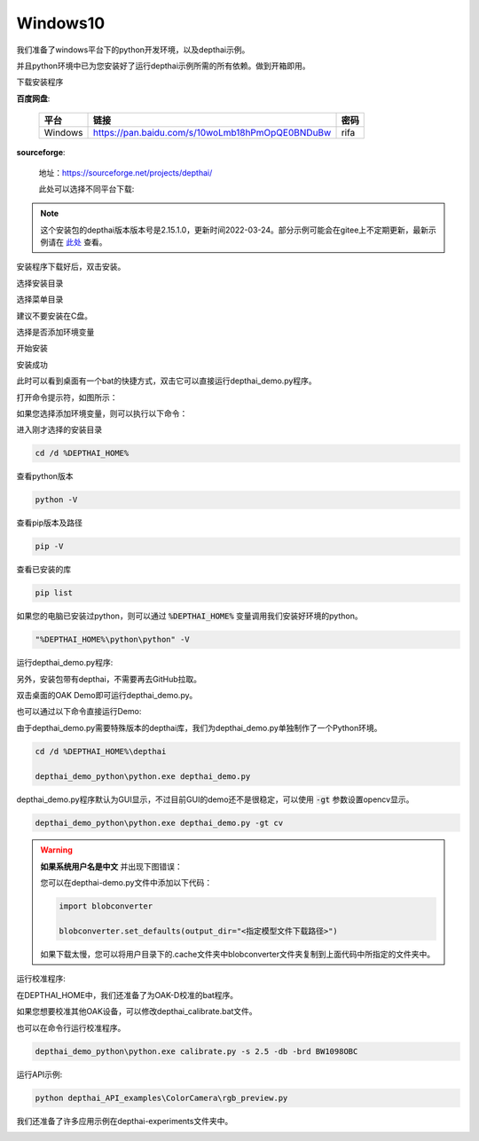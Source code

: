 Windows10
==========================

我们准备了windows平台下的python开发环境，以及depthai示例。

并且python环境中已为您安装好了运行depthai示例所需的所有依赖。做到开箱即用。

.. raw:: html

    <div style="position: relative; padding-bottom: 56.25%; height: 0; overflow: hidden; max-width: 100%; height: auto;">
        <iframe src="//player.bilibili.com/player.html?aid=421575163&bvid=BV1c341187zr&cid=438680227&page=1" frameborder="0" allowfullscreen style="position: absolute; top: 0; left: 0; width: 100%; height: 100%;"> </iframe>
    </div>
    <br/>


下载安装程序

**百度网盘**:

    =======  =============================================== ======
    平台      链接                                             密码
    =======  =============================================== ======
    Windows  https://pan.baidu.com/s/10woLmb18hPmOpQE0BNDuBw  rifa
    =======  =============================================== ======

**sourceforge**: 

    地址：https://sourceforge.net/projects/depthai/

    此处可以选择不同平台下载:

    .. image:: /_static/images/GetStartedQuickly/sourceforge.png
        :alt: sourceforge

.. note:: 

    这个安装包的depthai版本版本号是2.15.1.0，更新时间2022-03-24。部分示例可能会在gitee上不定期更新，最新示例请在 `此处 <https://gitee.com/oakchina/depthai-experiments>`_ 查看。

安装程序下载好后，双击安装。

.. image:: /_static/images/GetStartedQuickly/OAKEnvironmentalSetup.png

选择安装目录

.. image:: /_static/images/GetStartedQuickly/selectDir.png

选择菜单目录

建议不要安装在C盘。

.. image:: /_static/images/GetStartedQuickly/meunDir.png

选择是否添加环境变量

.. image:: /_static/images/GetStartedQuickly/inputPath.png

开始安装

.. image:: /_static/images/GetStartedQuickly/install.png

安装成功

.. image:: /_static/images/GetStartedQuickly/success.png

此时可以看到桌面有一个bat的快捷方式，双击它可以直接运行depthai_demo.py程序。

.. image:: /_static/images/GetStartedQuickly/depthaiDemoShow.png

打开命令提示符，如图所示：

.. image:: /_static/images/GetStartedQuickly/cmd.png

如果您选择添加环境变量，则可以执行以下命令：

进入刚才选择的安装目录

.. code-block:: bash

    cd /d %DEPTHAI_HOME%

查看python版本

.. code-block:: bash

    python -V

查看pip版本及路径

.. code-block:: bash

    pip -V

查看已安装的库

.. code-block:: bash

    pip list

如果您的电脑已安装过python，则可以通过 :code:`%DEPTHAI_HOME%` 变量调用我们安装好环境的python。

.. code-block:: bash

    "%DEPTHAI_HOME%\python\python" -V

运行depthai_demo.py程序:

另外，安装包带有depthai，不需要再去GitHub拉取。

双击桌面的OAK Demo即可运行depthai_demo.py。

.. image:: /_static/images/GetStartedQuickly/oak_demo.png

也可以通过以下命令直接运行Demo:

由于depthai_demo.py需要特殊版本的depthai库，我们为depthai_demo.py单独制作了一个Python环境。

.. code-block:: bash

    cd /d %DEPTHAI_HOME%\depthai

    depthai_demo_python\python.exe depthai_demo.py

.. image:: /_static/images/GetStartedQuickly/depthaiDemoGui.png

depthai_demo.py程序默认为GUI显示，不过目前GUI的demo还不是很稳定，可以使用 :code:`-gt` 参数设置opencv显示。

.. code-block:: bash

    depthai_demo_python\python.exe depthai_demo.py -gt cv

.. image:: /_static/images/GetStartedQuickly/depthaiDemoCV.png

.. warning::

    **如果系统用户名是中文** 并出现下图错误：

    .. image:: /_static/images/GetStartedQuickly/modeError.png

    您可以在depthai-demo.py文件中添加以下代码：

    .. code-block:: python

        import blobconverter

        blobconverter.set_defaults(output_dir="<指定模型文件下载路径>")

    如果下载太慢，您可以将用户目录下的.cache文件夹中blobconverter文件夹复制到上面代码中所指定的文件夹中。

运行校准程序:

在DEPTHAI_HOME中，我们还准备了为OAK-D校准的bat程序。

.. image:: /_static/images/GetStartedQuickly/calibrate_bat.png

如果您想要校准其他OAK设备，可以修改depthai_calibrate.bat文件。

.. image:: /_static/images/GetStartedQuickly/modify_bat.png

也可以在命令行运行校准程序。

.. code-block:: bash

    depthai_demo_python\python.exe calibrate.py -s 2.5 -db -brd BW1098OBC

运行API示例:

.. code-block:: bash

    python depthai_API_examples\ColorCamera\rgb_preview.py

我们还准备了许多应用示例在depthai-experiments文件夹中。

.. image:: /_static/images/GetStartedQuickly/depthaiExperiments.png
